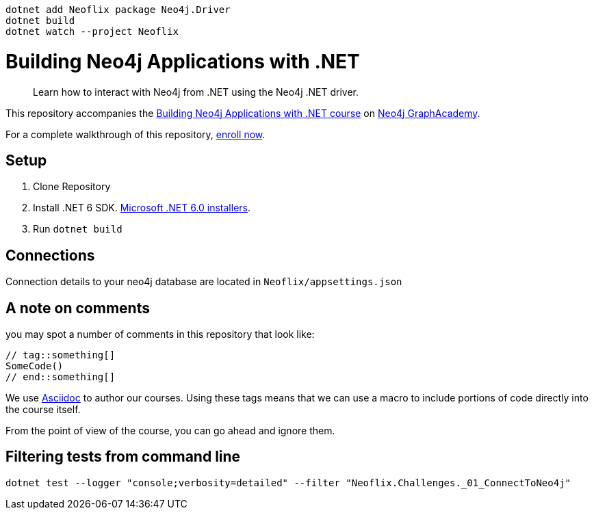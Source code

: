  dotnet add Neoflix package Neo4j.Driver
 dotnet build
 dotnet watch --project Neoflix   



= Building Neo4j Applications with .NET

> Learn how to interact with Neo4j from .NET using the Neo4j .NET driver.

This repository accompanies the link:https://graphacademy.neo4j.com/courses/app-dotnet/[Building Neo4j Applications with .NET course^] on link:https://graphacademy.neo4j.com/[Neo4j GraphAcademy^].

For a complete walkthrough of this repository, link:https://graphacademy.neo4j.com/courses/app-dotnet/[enroll now^].

== Setup

. Clone Repository
. Install .NET 6 SDK. link:https://dotnet.microsoft.com/en-us/download/dotnet/6.0/[Microsoft .NET 6.0 installers^].
. Run `dotnet build`

== Connections
Connection details to your neo4j database are located in `Neoflix/appsettings.json`

== A note on comments

you may spot a number of comments in this repository that look like:

[Source, dotnet]
----
// tag::something[]
SomeCode()
// end::something[]
----

We use link:https://asciidoc-py.github.io/index.html[Asciidoc^] to author our courses.
Using these tags means that we can use a macro to include portions of code directly into the course itself.

From the point of view of the course, you can go ahead and ignore them.

== Filtering tests from command line

`dotnet test --logger "console;verbosity=detailed" --filter "Neoflix.Challenges._01_ConnectToNeo4j"`